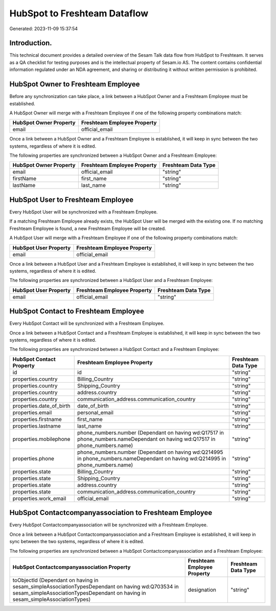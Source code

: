 =============================
HubSpot to Freshteam Dataflow
=============================

Generated: 2023-11-09 15:37:54

Introduction.
------------

This technical document provides a detailed overview of the Sesam Talk data flow from HubSpot to Freshteam. It serves as a QA checklist for testing purposes and is the intellectual property of Sesam.io AS. The content contains confidential information regulated under an NDA agreement, and sharing or distributing it without written permission is prohibited.

HubSpot Owner to Freshteam Employee
-----------------------------------
Before any synchronization can take place, a link between a HubSpot Owner and a Freshteam Employee must be established.

A HubSpot Owner will merge with a Freshteam Employee if one of the following property combinations match:

.. list-table::
   :header-rows: 1

   * - HubSpot Owner Property
     - Freshteam Employee Property
   * - email
     - official_email

Once a link between a HubSpot Owner and a Freshteam Employee is established, it will keep in sync between the two systems, regardless of where it is edited.

The following properties are synchronized between a HubSpot Owner and a Freshteam Employee:

.. list-table::
   :header-rows: 1

   * - HubSpot Owner Property
     - Freshteam Employee Property
     - Freshteam Data Type
   * - email
     - official_email
     - "string"
   * - firstName
     - first_name
     - "string"
   * - lastName
     - last_name
     - "string"


HubSpot User to Freshteam Employee
----------------------------------
Every HubSpot User will be synchronized with a Freshteam Employee.

If a matching Freshteam Employee already exists, the HubSpot User will be merged with the existing one.
If no matching Freshteam Employee is found, a new Freshteam Employee will be created.

A HubSpot User will merge with a Freshteam Employee if one of the following property combinations match:

.. list-table::
   :header-rows: 1

   * - HubSpot User Property
     - Freshteam Employee Property
   * - email
     - official_email

Once a link between a HubSpot User and a Freshteam Employee is established, it will keep in sync between the two systems, regardless of where it is edited.

The following properties are synchronized between a HubSpot User and a Freshteam Employee:

.. list-table::
   :header-rows: 1

   * - HubSpot User Property
     - Freshteam Employee Property
     - Freshteam Data Type
   * - email
     - official_email
     - "string"


HubSpot Contact to Freshteam Employee
-------------------------------------
Every HubSpot Contact will be synchronized with a Freshteam Employee.

Once a link between a HubSpot Contact and a Freshteam Employee is established, it will keep in sync between the two systems, regardless of where it is edited.

The following properties are synchronized between a HubSpot Contact and a Freshteam Employee:

.. list-table::
   :header-rows: 1

   * - HubSpot Contact Property
     - Freshteam Employee Property
     - Freshteam Data Type
   * - id
     - id
     - "string"
   * - properties.country
     - Billing_Country
     - "string"
   * - properties.country
     - Shipping_Country
     - "string"
   * - properties.country
     - address.country
     - "string"
   * - properties.country
     - communication_address.communication_country
     - "string"
   * - properties.date_of_birth
     - date_of_birth
     - "string"
   * - properties.email
     - personal_email
     - "string"
   * - properties.firstname
     - first_name
     - "string"
   * - properties.lastname
     - last_name
     - "string"
   * - properties.mobilephone
     - phone_numbers.number (Dependant on having wd:Q17517 in phone_numbers.nameDependant on having wd:Q17517 in phone_numbers.name)
     - "string"
   * - properties.phone
     - phone_numbers.number (Dependant on having wd:Q214995 in phone_numbers.nameDependant on having wd:Q214995 in phone_numbers.name)
     - "string"
   * - properties.state
     - Billing_Country
     - "string"
   * - properties.state
     - Shipping_Country
     - "string"
   * - properties.state
     - address.country
     - "string"
   * - properties.state
     - communication_address.communication_country
     - "string"
   * - properties.work_email
     - official_email
     - "string"


HubSpot Contactcompanyassociation to Freshteam Employee
-------------------------------------------------------
Every HubSpot Contactcompanyassociation will be synchronized with a Freshteam Employee.

Once a link between a HubSpot Contactcompanyassociation and a Freshteam Employee is established, it will keep in sync between the two systems, regardless of where it is edited.

The following properties are synchronized between a HubSpot Contactcompanyassociation and a Freshteam Employee:

.. list-table::
   :header-rows: 1

   * - HubSpot Contactcompanyassociation Property
     - Freshteam Employee Property
     - Freshteam Data Type
   * - toObjectId (Dependant on having  in sesam_simpleAssociationTypesDependant on having wd:Q703534 in sesam_simpleAssociationTypesDependant on having  in sesam_simpleAssociationTypes)
     - designation
     - "string"

